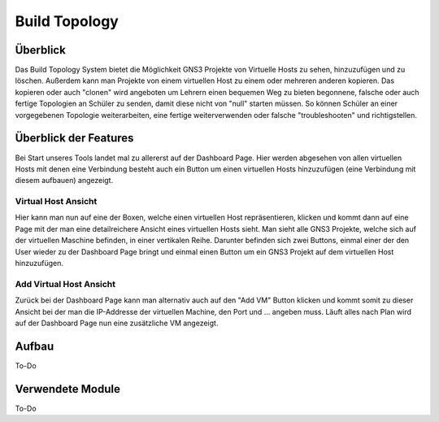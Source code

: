 Build Topology
=====

.. _overview:

Überblick
----------------

Das Build Topology System bietet die Möglichkeit GNS3 Projekte von Virtuelle Hosts zu sehen, hinzuzufügen und zu löschen. Außerdem kann man Projekte von einem virtuellen Host zu einem oder mehreren anderen kopieren. Das kopieren oder auch "clonen" wird angeboten um Lehrern einen bequemen Weg zu bieten begonnene, falsche oder auch fertige Topologien an Schüler zu senden, damit diese nicht von "null" starten müssen. So können Schüler an einer vorgegebenen Topologie weiterarbeiten, eine fertige weiterverwenden oder falsche "troubleshooten" und richtigstellen.

Überblick der Features
--------------------------------
Bei Start unseres Tools landet mal zu allererst auf der Dashboard Page. Hier werden abgesehen von allen virtuellen Hosts mit denen eine Verbindung besteht auch ein Button um einen virtuellen Hosts hinzuzufügen (eine Verbindung mit diesem aufbauen) angezeigt.

.. image:: images/dashboard-page.PNG
  :width: 600
  :alt: Dashboard Page

Virtual Host Ansicht
^^^^^^^^^^^^^^^^^^^^^^^^^^
Hier kann man nun auf eine der Boxen, welche einen virtuellen Host repräsentieren, klicken und kommt dann auf eine Page mit der man eine detailreichere Ansicht eines virtuellen Hosts sieht. Man sieht alle GNS3 Projekte, welche sich auf der virtuellen Maschine befinden, in einer vertikalen Reihe. Darunter befinden sich zwei Buttons, einmal einer der den User wieder zu der Dashboard Page bringt und einmal einen Button um ein GNS3 Projekt auf dem virtuellen Host hinzuzufügen.

.. image:: images/virtuel-host-detail.PNG
  :width: 600
  :alt: Virtual Host Page
  
Add Virtual Host Ansicht
^^^^^^^^^^^^^^^^^^^^^^^^^^
Zurück bei der Dashboard Page kann man alternativ auch auf den "Add VM" Button klicken und kommt somit zu dieser Ansicht bei der man die IP-Addresse der virtuellen Machine, den Port und ... angeben muss. Läuft alles nach Plan wird auf der Dashboard Page nun eine zusätzliche VM angezeigt.

.. image:: images/virtuel-host-add.PNG
  :width: 600
  :alt: Add Virtual Host Page
  
Aufbau
----------------

.. image:: images/gns3-api-class-diagram.svg
  :width: 600
  :alt: GNS3-API Klassendiagramm
  
To-Do
   
Verwendete Module
----------------

To-Do
